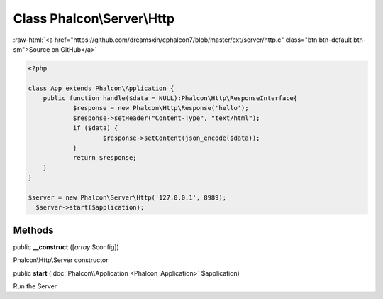 Class **Phalcon\\Server\\Http**
===============================

.. role:: raw-html(raw)
   :format: html

:raw-html:`<a href="https://github.com/dreamsxin/cphalcon7/blob/master/ext/server/http.c" class="btn btn-default btn-sm">Source on GitHub</a>`


.. code-block:: php

    <?php

    class App extends Phalcon\Application {
    	public function handle($data = NULL):Phalcon\Http\ResponseInterface{
    		$response = new Phalcon\Http\Response('hello');
    		$response->setHeader("Content-Type", "text/html");
    		if ($data) {
    			$response->setContent(json_encode($data));
    		}
    		return $response;
    	}
    }
    
    $server = new Phalcon\Server\Http('127.0.0.1', 8989);
      $server->start($application);



Methods
-------

public  **__construct** ([*array* $config])

Phalcon\\Http\\Server constructor



public  **start** (:doc:`Phalcon\\Application <Phalcon_Application>` $application)

Run the Server



